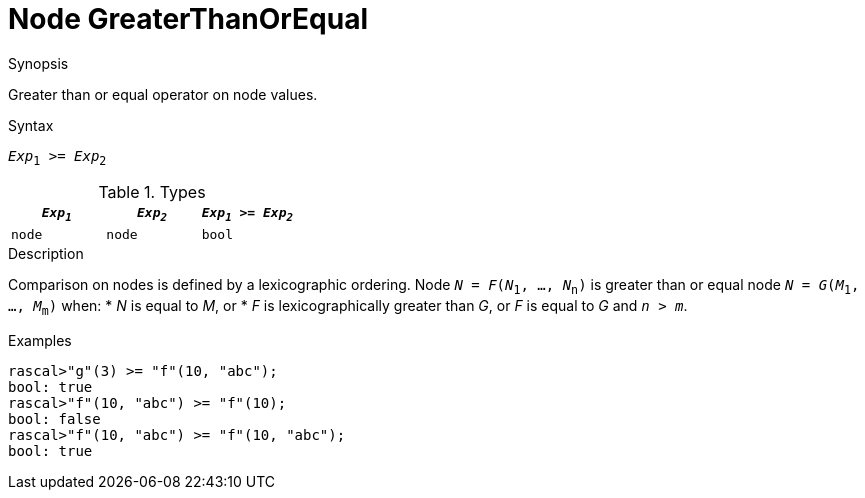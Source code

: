 
[[Node-GreaterThanOrEqual]]
# Node GreaterThanOrEqual
:concept: Expressions/Values/Node/GreaterThanOrEqual

.Synopsis
Greater than or equal operator on node values.

.Syntax
`_Exp_~1~ >= _Exp_~2~`

.Types

|====
| `_Exp~1~_` |  `_Exp~2~_` | `_Exp~1~_ >= _Exp~2~_` 

| `node`    |  `node`    | `bool`               
|====

.Function

.Description
Comparison on nodes is defined by a lexicographic ordering. Node `_N_ = _F_(_N_~1~, ..., _N_~n~)` is greater than or equal node 
`_N_ = _G_(_M_~1~, ..., _M_~m~)` when:
*  _N_ is equal to _M_, or
*  _F_ is lexicographically greater than _G_, or _F_ is equal to _G_ and `_n_ > _m_`.

.Examples
[source,rascal-shell]
----
rascal>"g"(3) >= "f"(10, "abc");
bool: true
rascal>"f"(10, "abc") >= "f"(10);
bool: false
rascal>"f"(10, "abc") >= "f"(10, "abc");
bool: true
----

.Benefits

.Pitfalls


:leveloffset: +1

:leveloffset: -1